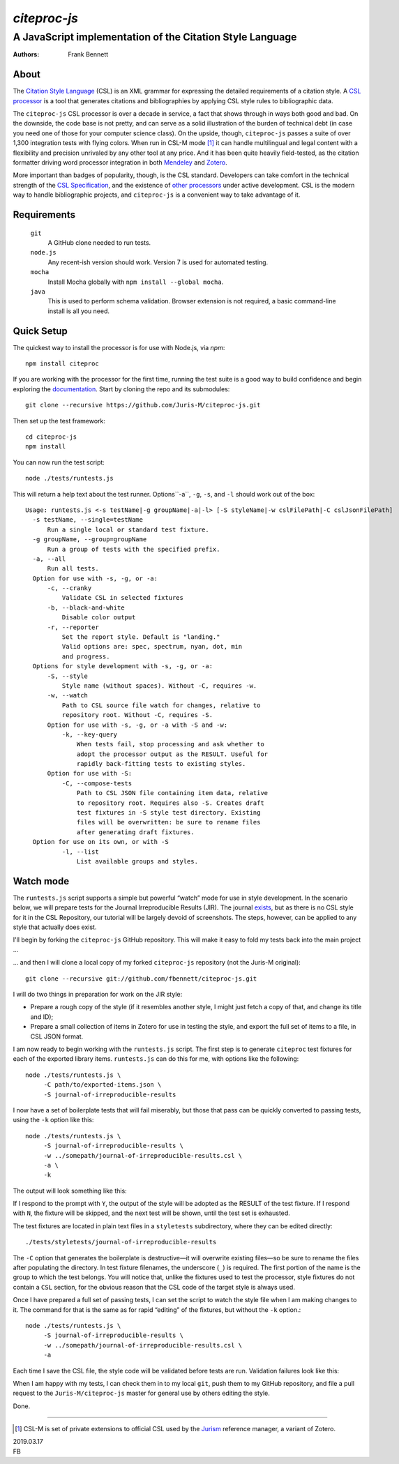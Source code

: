 =============
`citeproc-js`
=============
~~~~~~~~~~~~~~~~~~~~~~~~~~~~~~~~~~~~~~~~~~~~~~~~~~~~~~~~~~
A JavaScript implementation of the Citation Style Language
~~~~~~~~~~~~~~~~~~~~~~~~~~~~~~~~~~~~~~~~~~~~~~~~~~~~~~~~~~

:Authors: Frank Bennett


.. image:: https://travis-ci.org/Juris-M/citeproc-js.svg?branch=master
   :target: https://travis-ci.org/Juris-M/citeproc-js

-----
About
-----

The `Citation Style Language <https://citationstyles.org/>`_ (CSL) is
an XML grammar for expressing the detailed requirements of a citation
style. A `CSL processor
<https://citationstyles.org/developers/#csl-processors>`_ is a tool
that generates citations and bibliographies by applying CSL style rules
to bibliographic data.

The ``citeproc-js`` CSL processor is over a decade in service, a fact
that shows through in ways both good and bad. On the downside, the
code base is not pretty, and can serve as a solid
illustration of the burden of technical debt (in case you need one of
those for your computer science class). On the upside, though,
``citeproc-js`` passes a suite of over 1,300 integration tests with flying
colors. When run in CSL-M mode [1]_ it can handle multilingual and
legal content with a flexibility and precision unrivaled by any other
tool at any price. And it has been quite heavily field-tested, as the
citation formatter driving word processor integration in both
`Mendeley <https://www.mendeley.com/>`_ and `Zotero
<https://www.zotero.org/>`_.

More important than badges of popularity, though, is the CSL
standard. Developers can take comfort in the technical strength of the
`CSL Specification
<http://docs.citationstyles.org/en/1.0.1/specification.html>`_, and
the existence of `other processors
<https://citationstyles.org/developers/#csl-processors>`_ under active
development.  CSL is the modern way to handle bibliographic projects,
and ``citeproc-js`` is a convenient way to take advantage of it.

------------
Requirements
------------

    ``git``
        A GitHub clone needed to run tests.
    ``node.js``
        Any recent-ish version should work. Version 7 is used for automated testing.
    ``mocha``
        Install Mocha globally with ``npm install --global mocha``.
    ``java``
        This is used to perform schema validation. Browser extension is not
        required, a basic command-line install is all you need.

-----------
Quick Setup
-----------

The quickest way to install the processor is for use with Node.js, via `npm`::

    npm install citeproc

If you are working with the processor for the first time, running the
test suite is a good way to build confidence and begin exploring the
`documentation <https://citeproc-js.readthedocs.org/en/latest/index.html>`_.
Start by cloning the repo and its submodules::

    git clone --recursive https://github.com/Juris-M/citeproc-js.git

Then set up the test framework::

    cd citeproc-js
    npm install

You can now run the test script::
      
    node ./tests/runtests.js
  
This will return a help text about the test runner. Options``-a``, ``-g``, ``-s``, and ``-l`` should work out of the box::

    Usage: runtests.js <-s testName|-g groupName|-a|-l> [-S styleName|-w cslFilePath|-C cslJsonFilePath]
      -s testName, --single=testName
          Run a single local or standard test fixture.
      -g groupName, --group=groupName
          Run a group of tests with the specified prefix.
      -a, --all
          Run all tests.
      Option for use with -s, -g, or -a:
          -c, --cranky
              Validate CSL in selected fixtures
          -b, --black-and-white
              Disable color output
          -r, --reporter
              Set the report style. Default is "landing."
              Valid options are: spec, spectrum, nyan, dot, min
              and progress.
      Options for style development with -s, -g, or -a:
          -S, --style
              Style name (without spaces). Without -C, requires -w.
          -w, --watch
              Path to CSL source file watch for changes, relative to
              repository root. Without -C, requires -S.
          Option for use with -s, -g, or -a with -S and -w:
              -k, --key-query
                  When tests fail, stop processing and ask whether to
                  adopt the processor output as the RESULT. Useful for
                  rapidly back-fitting tests to existing styles.
          Option for use with -S:
              -C, --compose-tests
                  Path to CSL JSON file containing item data, relative
                  to repository root. Requires also -S. Creates draft
                  test fixtures in -S style test directory. Existing
                  files will be overwritten: be sure to rename files
                  after generating draft fixtures.
      Option for use on its own, or with -S  
              -l, --list
                  List available groups and styles.

----------
Watch mode
----------

The ``runtests.js`` script supports a simple but powerful “watch” mode
for use in style development. In the scenario below, we will prepare
tests for the Journal Irreproducible Results (JIR). The journal
`exists <http://www.jir.com/>`_, but as there is no CSL style for it
in the CSL Repository, our tutorial will be largely devoid of
screenshots. The steps, however, can be applied to any style that
actually does exist.

I'll begin by forking the ``citeproc-js`` GitHub repository. This
will make it easy to fold my tests back into the main project ...


.. image:: https://juris-m.github.io/citeproc-js/fork.png

... and then I will clone a local copy of my forked ``citeproc-js``
repository (not the Juris-M original)::

    git clone --recursive git://github.com/fbennett/citeproc-js.git

I will do two things in preparation for work on the JIR style:

* Prepare a rough copy of the style (if it resembles another
  style, I might just fetch a copy of that, and change its
  title and ID);
* Prepare a small collection of items in Zotero for use in
  testing the style, and export the full set of items
  to a file, in CSL JSON format.

I am now ready to begin working with the ``runtests.js`` script.
The first step is to generate ``citeproc`` test fixtures for
each of the exported library items. ``runtests.js`` can do
this for me, with options like the following::

  node ./tests/runtests.js \
       -C path/to/exported-items.json \
       -S journal-of-irreproducible-results
  
I now have a set of boilerplate tests that will fail miserably,
but those that pass can be quickly converted to passing
tests, using the ``-k`` option like this::

  node ./tests/runtests.js \
       -S journal-of-irreproducible-results \
       -w ../somepath/journal-of-irreproducible-results.csl \
       -a \
       -k

The output will look something like this:

.. image:: https://juris-m.github.io/citeproc-js/style-fail.png

If I respond to the prompt with ``Y``, the output of the style
will be adopted as the RESULT of the test fixture. If I respond
with ``N``, the fixture will be skipped, and the next test will
be shown, until the test set is exhausted.

The test fixtures are located in plain text files in a ``styletests``
subdirectory, where they can be edited directly::

  ./tests/styletests/journal-of-irreproducible-results
  
The ``-C`` option that generates the boilerplate is destructive—it
will overwrite existing files—so be sure to rename the files after
populating the directory. In test fixture filenames, the underscore
(``_``) is required. The first portion of the name is the group to
which the test belongs. You will notice that, unlike the fixtures used
to test the processor, style fixtures do not contain a ``CSL``
section, for the obvious reason that the CSL code of the target style
is always used.

Once I have prepared a full set of passing tests, I can set the script
to watch the style file when I am making changes to it. The command
for that is the same as for rapid “editing” of the fixtures, but
without the ``-k`` option.::
  
  node ./tests/runtests.js \
       -S journal-of-irreproducible-results \
       -w ../somepath/journal-of-irreproducible-results.csl \
       -a
 
Each time I save the CSL file, the style code will be validated
before tests are run. Validation failures look like this:

.. image:: https://juris-m.github.io/citeproc-js/validation-fail.png

When I am happy with my tests, I can check them in to my local
``git``, push them to my GitHub repository, and file a pull request
to the ``Juris-M/citeproc-js`` master for general use by others
editing the style.
           
Done.

---------------------------

.. [1] CSL-M is set of private extensions to official CSL used by the
       `Jurism <https://juris-m.github.io>`_ reference manager, a
       variant of Zotero.

| 2019.03.17
| FB
